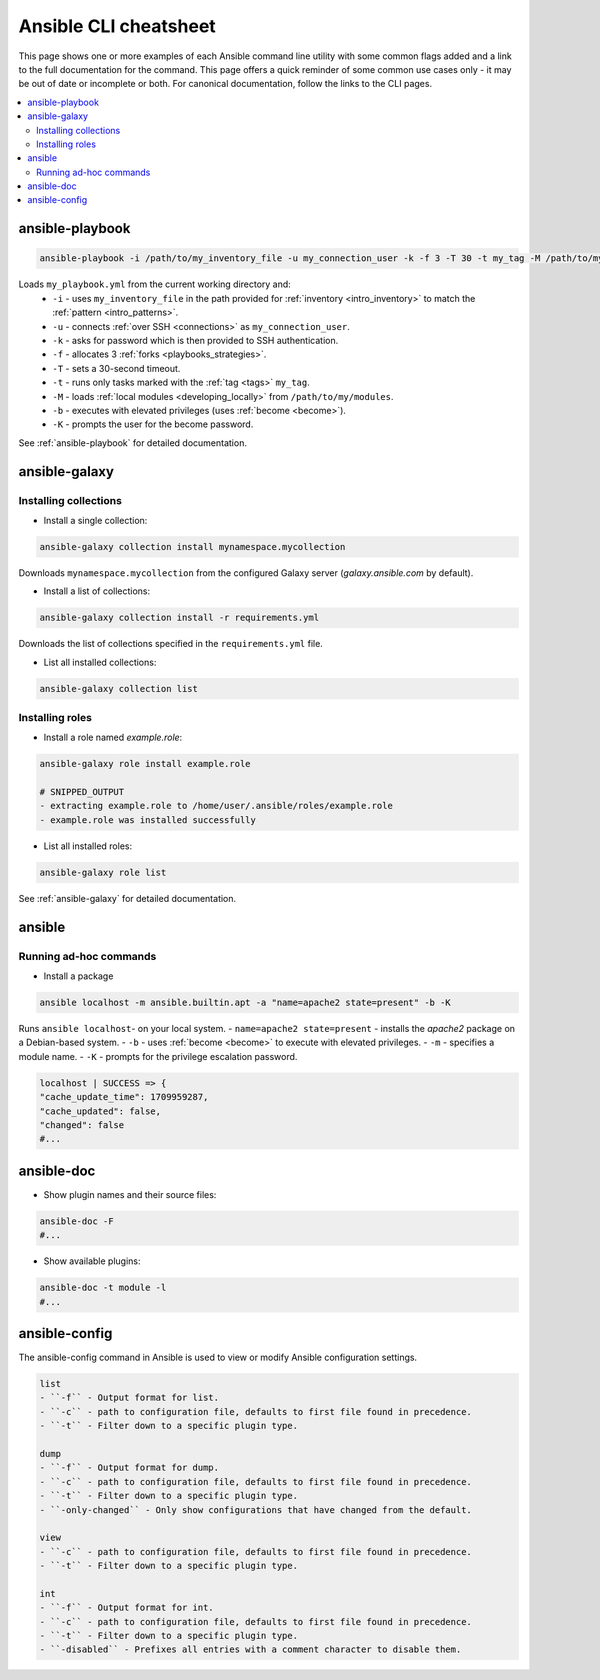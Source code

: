 .. _cheatsheet:

**********************
Ansible CLI cheatsheet
**********************

This page shows one or more examples of each Ansible command line utility with some common flags added and a link to the full documentation for the command.
This page offers a quick reminder of some common use cases only - it may be out of date or incomplete or both.
For canonical documentation, follow the links to the CLI pages.

.. contents::
   :local:

ansible-playbook
================

.. code-block:: bash

   ansible-playbook -i /path/to/my_inventory_file -u my_connection_user -k -f 3 -T 30 -t my_tag -M /path/to/my_modules -b -K my_playbook.yml

Loads ``my_playbook.yml`` from the current working directory and:
  - ``-i`` - uses ``my_inventory_file`` in the path provided for :ref:`inventory <intro_inventory>` to match the :ref:`pattern <intro_patterns>`.
  - ``-u`` - connects :ref:`over SSH <connections>` as ``my_connection_user``.
  - ``-k`` - asks for password which is then provided to SSH authentication.
  - ``-f`` - allocates 3 :ref:`forks <playbooks_strategies>`.
  - ``-T`` - sets a 30-second timeout.
  - ``-t`` - runs only tasks marked with the :ref:`tag <tags>` ``my_tag``.
  - ``-M`` - loads :ref:`local modules <developing_locally>` from ``/path/to/my/modules``.
  - ``-b`` - executes with elevated privileges (uses :ref:`become <become>`).
  - ``-K`` - prompts the user for the become password.

See :ref:`ansible-playbook` for detailed documentation.

ansible-galaxy
==============

Installing collections
^^^^^^^^^^^^^^^^^^^^^^

* Install a single collection:

.. code-block:: bash

    ansible-galaxy collection install mynamespace.mycollection

Downloads ``mynamespace.mycollection`` from the configured Galaxy server (`galaxy.ansible.com` by default).

* Install a list of collections:

.. code-block:: bash

    ansible-galaxy collection install -r requirements.yml

Downloads the list of collections specified in the ``requirements.yml`` file.

* List all installed collections:

.. code-block:: bash

  ansible-galaxy collection list

Installing roles
^^^^^^^^^^^^^^^^

* Install a role named `example.role`:

.. code-block:: bash

  ansible-galaxy role install example.role

  # SNIPPED_OUTPUT
  - extracting example.role to /home/user/.ansible/roles/example.role
  - example.role was installed successfully

* List all installed roles:

.. code-block:: bash

  ansible-galaxy role list

See :ref:`ansible-galaxy` for detailed documentation.

ansible
=======

Running ad-hoc commands
^^^^^^^^^^^^^^^^^^^^^^^

* Install a package

.. code-block:: bash

  ansible localhost -m ansible.builtin.apt -a "name=apache2 state=present" -b -K

Runs  ``ansible localhost``- on your local system.
- ``name=apache2 state=present`` - installs the `apache2` package on a Debian-based system.
- ``-b`` - uses :ref:`become <become>` to execute with elevated privileges.
- ``-m`` - specifies a module name.
- ``-K`` - prompts for the privilege escalation password.

.. code-block:: bash

    localhost | SUCCESS => {
    "cache_update_time": 1709959287,
    "cache_updated": false,
    "changed": false
    #...

ansible-doc
===========

* Show plugin names and their source files:

.. code-block:: bash

  ansible-doc -F
  #...

* Show available plugins:

.. code-block:: bash

  ansible-doc -t module -l
  #...

ansible-config
==============
The ansible-config command in Ansible is used to view or modify Ansible configuration settings. 

.. code-block:: bash

  list 
  - ``-f`` - Output format for list.
  - ``-c`` - path to configuration file, defaults to first file found in precedence.
  - ``-t`` - Filter down to a specific plugin type.

  dump 
  - ``-f`` - Output format for dump.
  - ``-c`` - path to configuration file, defaults to first file found in precedence.
  - ``-t`` - Filter down to a specific plugin type.
  - ``-only-changed`` - Only show configurations that have changed from the default.

  view 
  - ``-c`` - path to configuration file, defaults to first file found in precedence.
  - ``-t`` - Filter down to a specific plugin type.

  int
  - ``-f`` - Output format for int.
  - ``-c`` - path to configuration file, defaults to first file found in precedence.
  - ``-t`` - Filter down to a specific plugin type.
  - ``-disabled`` - Prefixes all entries with a comment character to disable them.